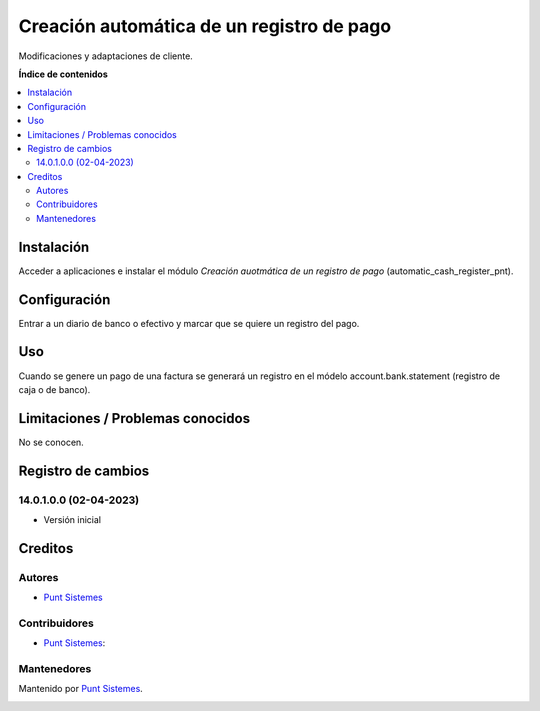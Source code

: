 ==========================================
Creación automática de un registro de pago
==========================================

Modificaciones y adaptaciones de cliente.

**Índice de contenidos**

.. contents::
   :local:

Instalación
===========

Acceder a aplicaciones e instalar el módulo *Creación auotmática de un registro de pago* (automatic_cash_register_pnt).

Configuración
=============

Entrar a un diario de banco o efectivo y marcar que se quiere un registro del pago.

Uso
===

Cuando se genere un pago de una factura se generará un registro en el módelo account.bank.statement (registro de caja o de banco).

Limitaciones / Problemas conocidos
==================================

No se conocen.

Registro de cambios
===================

14.0.1.0.0 (02-04-2023)
~~~~~~~~~~~~~~~~~~~~~~~

* Versión inicial

Creditos
========

Autores
~~~~~~~

* `Punt Sistemes <https://www.puntsistemes.es>`__

Contribuidores
~~~~~~~~~~~~~~

* `Punt Sistemes <https://www.puntsistemes.es>`__:

Mantenedores
~~~~~~~~~~~~

Mantenido por `Punt Sistemes <https://www.puntsistemes.es>`__.

.. image:: /automatic_cash_register_pnt/static/img/punt-sistemes.png
   :alt: Punt Sistemes
   :target: https://www.puntsistemes.es
